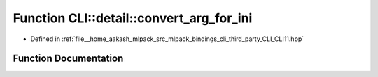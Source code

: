 .. _exhale_function_namespaceCLI_1_1detail_1ac73a25f982318a475fa067b6561c43f5:

Function CLI::detail::convert_arg_for_ini
=========================================

- Defined in :ref:`file__home_aakash_mlpack_src_mlpack_bindings_cli_third_party_CLI_CLI11.hpp`


Function Documentation
----------------------


.. doxygenfunction:: CLI::detail::convert_arg_for_ini(const std::string&)
